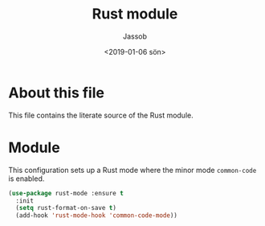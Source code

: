 # -*- indent-tabs-mode: nil; -*-
#+TITLE: Rust module
#+AUTHOR: Jassob
#+DATE: <2019-01-06 sön>

* About this file
  This file contains the literate source of the Rust module.

* Module
  This configuration sets up a Rust mode where the minor mode
  =common-code= is enabled.

  #+begin_src emacs-lisp :tangle module.el
    (use-package rust-mode :ensure t
      :init
      (setq rust-format-on-save t)
      (add-hook 'rust-mode-hook 'common-code-mode))
  #+end_src
